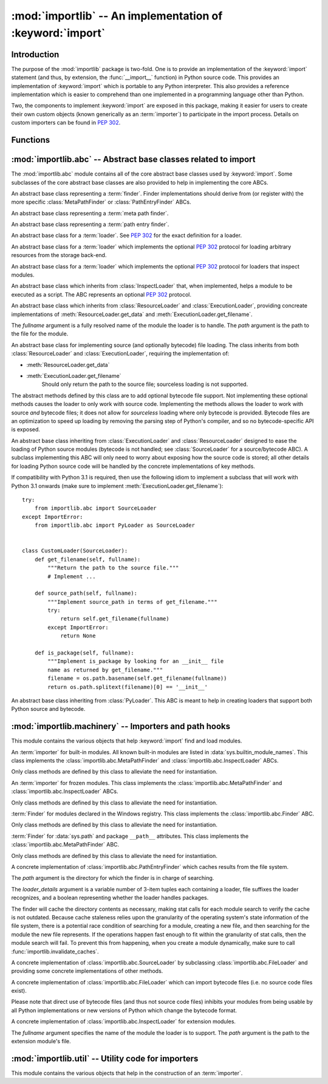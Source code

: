 :mod:`importlib` -- An implementation of :keyword:`import`
==========================================================

.. module:: importlib
   :synopsis: An implementation of the import machinery.

.. moduleauthor:: Brett Cannon <brett@python.org>
.. sectionauthor:: Brett Cannon <brett@python.org>

.. versionadded:: 3.1


Introduction
------------

The purpose of the :mod:`importlib` package is two-fold. One is to provide an
implementation of the :keyword:`import` statement (and thus, by extension, the
:func:`__import__` function) in Python source code. This provides an
implementation of :keyword:`import` which is portable to any Python
interpreter. This also provides a reference implementation which is easier to
comprehend than one implemented in a programming language other than Python.

Two, the components to implement :keyword:`import` are exposed in this
package, making it easier for users to create their own custom objects (known
generically as an :term:`importer`) to participate in the import process.
Details on custom importers can be found in :pep:`302`.

.. seealso::

    :ref:`import`
        The language reference for the :keyword:`import` statement.

    `Packages specification <http://www.python.org/doc/essays/packages.html>`__
        Original specification of packages. Some semantics have changed since
        the writing of this document (e.g. redirecting based on ``None``
        in :data:`sys.modules`).

    The :func:`.__import__` function
        The :keyword:`import` statement is syntactic sugar for this function.

    :pep:`235`
        Import on Case-Insensitive Platforms

    :pep:`263`
        Defining Python Source Code Encodings

    :pep:`302`
        New Import Hooks

    :pep:`328`
        Imports: Multi-Line and Absolute/Relative

    :pep:`366`
        Main module explicit relative imports

    :pep:`3120`
        Using UTF-8 as the Default Source Encoding

    :pep:`3147`
        PYC Repository Directories


Functions
---------

.. function:: __import__(name, globals={}, locals={}, fromlist=list(), level=0)

    An implementation of the built-in :func:`__import__` function.

.. function:: import_module(name, package=None)

    Import a module. The *name* argument specifies what module to
    import in absolute or relative terms
    (e.g. either ``pkg.mod`` or ``..mod``). If the name is
    specified in relative terms, then the *package* argument must be set to
    the name of the package which is to act as the anchor for resolving the
    package name (e.g. ``import_module('..mod', 'pkg.subpkg')`` will import
    ``pkg.mod``).

    The :func:`import_module` function acts as a simplifying wrapper around
    :func:`importlib.__import__`. This means all semantics of the function are
    derived from :func:`importlib.__import__`, including requiring the package
    from which an import is occurring to have been previously imported
    (i.e., *package* must already be imported). The most important difference
    is that :func:`import_module` returns the most nested package or module
    that was imported (e.g. ``pkg.mod``), while :func:`__import__` returns the
    top-level package or module (e.g. ``pkg``).

.. function:: find_loader(name, path=None)

   Find the loader for a module, optionally within the specified *path*. If the
   module is in :attr:`sys.modules`, then ``sys.modules[name].__loader__`` is
   returned (unless the loader would be ``None``, in which case
   :exc:`ValueError` is raised). Otherwise a search using :attr:`sys.meta_path`
   is done. ``None`` is returned if no loader is found.

   A dotted name does not have its parent's implicitly imported. If that is
   desired (although not nessarily required to find the loader, it will most
   likely be needed if the loader actually is used to load the module), then
   you will have to import the packages containing the module prior to calling
   this function.

.. function:: invalidate_caches()

   Invalidate the internal caches of the finders stored at
   :data:`sys.path_importer_cache`. If a finder implements
   :meth:`abc.Finder.invalidate_caches()` then it will be called to perform the
   invalidation.  This function may be needed if some modules are installed
   while your program is running and you expect the program to notice the
   changes.

   .. versionadded:: 3.3


:mod:`importlib.abc` -- Abstract base classes related to import
---------------------------------------------------------------

.. module:: importlib.abc
    :synopsis: Abstract base classes related to import

The :mod:`importlib.abc` module contains all of the core abstract base classes
used by :keyword:`import`. Some subclasses of the core abstract base classes
are also provided to help in implementing the core ABCs.


.. class:: Finder

   An abstract base class representing a :term:`finder`.  Finder
   implementations should derive from (or register with) the more specific
   :class:`MetaPathFinder` or :class:`PathEntryFinder` ABCs.

   .. method:: invalidate_caches()

      An optional method which, when called, should invalidate any internal
      cache used by the finder. Used by :func:`invalidate_caches()` when
      invalidating the caches of all cached finders.

   .. versionchanged:: 3.3
      The API signatures for meta path finders and path entry finders
      were separated by PEP 420. Accordingly, the Finder ABC no
      longer requires implementation of a ``find_module()`` method.


.. class:: MetaPathFinder(Finder)

   An abstract base class representing a :term:`meta path finder`.

   .. versionadded:: 3.3

   .. method:: find_module(fullname, path)

      An abstract method for finding a :term:`loader` for the specified
      module.  If this is a top-level import, *path* will be ``None``.
      Otheriwse, this is a search for a subpackage or module and *path*
      will be the value of :attr:`__path__` from the parent
      package. If a loader cannot be found, ``None`` is returned.


.. class:: PathEntryFinder(Finder)

   An abstract base class representing a :term:`path entry finder`.

   .. versionadded:: 3.3

   .. method:: find_loader(self, fullname):

      An abstract method for finding a :term:`loader` for the specified
      module.  Returns a 2-tuple of ``(loader, portion)`` where portion is a
      sequence of file system locations contributing to part of a namespace
      package.  The sequence may be empty.


.. class:: Loader

    An abstract base class for a :term:`loader`.
    See :pep:`302` for the exact definition for a loader.

    .. method:: load_module(fullname)

        An abstract method for loading a module. If the module cannot be
        loaded, :exc:`ImportError` is raised, otherwise the loaded module is
        returned.

        If the requested module already exists in :data:`sys.modules`, that
        module should be used and reloaded.
        Otherwise the loader should create a new module and insert it into
        :data:`sys.modules` before any loading begins, to prevent recursion
        from the import. If the loader inserted a module and the load fails, it
        must be removed by the loader from :data:`sys.modules`; modules already
        in :data:`sys.modules` before the loader began execution should be left
        alone. The :func:`importlib.util.module_for_loader` decorator handles
        all of these details.

        The loader should set several attributes on the module.
        (Note that some of these attributes can change when a module is
        reloaded.)

        - :attr:`__name__`
            The name of the module.

        - :attr:`__file__`
            The path to where the module data is stored (not set for built-in
            modules).

        - :attr:`__path__`
            A list of strings specifying the search path within a
            package. This attribute is not set on modules.

        - :attr:`__package__`
            The parent package for the module/package. If the module is
            top-level then it has a value of the empty string. The
            :func:`importlib.util.set_package` decorator can handle the details
            for :attr:`__package__`.

        - :attr:`__loader__`
            The loader used to load the module.
            (This is not set by the built-in import machinery,
            but it should be set whenever a :term:`loader` is used.)

    .. method:: module_repr(module)

        An abstract method which when implemented calculates and returns the
        given module's repr, as a string.

        .. versionadded: 3.3


.. class:: ResourceLoader

    An abstract base class for a :term:`loader` which implements the optional
    :pep:`302` protocol for loading arbitrary resources from the storage
    back-end.

    .. method:: get_data(path)

        An abstract method to return the bytes for the data located at *path*.
        Loaders that have a file-like storage back-end
        that allows storing arbitrary data
        can implement this abstract method to give direct access
        to the data stored. :exc:`IOError` is to be raised if the *path* cannot
        be found. The *path* is expected to be constructed using a module's
        :attr:`__file__` attribute or an item from a package's :attr:`__path__`.


.. class:: InspectLoader

    An abstract base class for a :term:`loader` which implements the optional
    :pep:`302` protocol for loaders that inspect modules.

    .. method:: get_code(fullname)

        An abstract method to return the :class:`code` object for a module.
        ``None`` is returned if the module does not have a code object
        (e.g. built-in module).  :exc:`ImportError` is raised if loader cannot
        find the requested module.

    .. method:: get_source(fullname)

        An abstract method to return the source of a module. It is returned as
        a text string with universal newlines. Returns ``None`` if no
        source is available (e.g. a built-in module). Raises :exc:`ImportError`
        if the loader cannot find the module specified.

    .. method:: is_package(fullname)

        An abstract method to return a true value if the module is a package, a
        false value otherwise. :exc:`ImportError` is raised if the
        :term:`loader` cannot find the module.


.. class:: ExecutionLoader

    An abstract base class which inherits from :class:`InspectLoader` that,
    when implemented, helps a module to be executed as a script. The ABC
    represents an optional :pep:`302` protocol.

    .. method:: get_filename(fullname)

        An abstract method that is to return the value of :attr:`__file__` for
        the specified module. If no path is available, :exc:`ImportError` is
        raised.

        If source code is available, then the method should return the path to
        the source file, regardless of whether a bytecode was used to load the
        module.


.. class:: FileLoader(fullname, path)

   An abstract base class which inherits from :class:`ResourceLoader` and
   :class:`ExecutionLoader`, providing concreate implementations of
   :meth:`ResourceLoader.get_data` and :meth:`ExecutionLoader.get_filename`.

   The *fullname* argument is a fully resolved name of the module the loader is
   to handle. The *path* argument is the path to the file for the module.

   .. versionadded:: 3.3

   .. attribute:: name

      The name of the module the loader can handle.

   .. attribute:: path

      Path to the file of the module.

   .. method:: load_module(fullname)

      Calls super's ``load_module()``.

   .. method:: get_filename(fullname)

      Returns :attr:`path`.

   .. method:: get_data(path)

      Returns the open, binary file for *path*.


.. class:: SourceLoader

    An abstract base class for implementing source (and optionally bytecode)
    file loading. The class inherits from both :class:`ResourceLoader` and
    :class:`ExecutionLoader`, requiring the implementation of:

    * :meth:`ResourceLoader.get_data`
    * :meth:`ExecutionLoader.get_filename`
          Should only return the path to the source file; sourceless
          loading is not supported.

    The abstract methods defined by this class are to add optional bytecode
    file support. Not implementing these optional methods causes the loader to
    only work with source code. Implementing the methods allows the loader to
    work with source *and* bytecode files; it does not allow for *sourceless*
    loading where only bytecode is provided.  Bytecode files are an
    optimization to speed up loading by removing the parsing step of Python's
    compiler, and so no bytecode-specific API is exposed.

    .. method:: path_stats(self, path)

        Optional abstract method which returns a :class:`dict` containing
        metadata about the specifed path.  Supported dictionary keys are:

        - ``'mtime'`` (mandatory): an integer or floating-point number
          representing the modification time of the source code;
        - ``'size'`` (optional): the size in bytes of the source code.

        Any other keys in the dictionary are ignored, to allow for future
        extensions.

        .. versionadded:: 3.3

    .. method:: path_mtime(self, path)

        Optional abstract method which returns the modification time for the
        specified path.

        .. deprecated:: 3.3
           This method is deprecated in favour of :meth:`path_stats`.  You don't
           have to implement it, but it is still available for compatibility
           purposes.

    .. method:: set_data(self, path, data)

        Optional abstract method which writes the specified bytes to a file
        path. Any intermediate directories which do not exist are to be created
        automatically.

        When writing to the path fails because the path is read-only
        (:attr:`errno.EACCES`), do not propagate the exception.

    .. method:: get_code(self, fullname)

        Concrete implementation of :meth:`InspectLoader.get_code`.

    .. method:: load_module(self, fullname)

        Concrete implementation of :meth:`Loader.load_module`.

    .. method:: get_source(self, fullname)

        Concrete implementation of :meth:`InspectLoader.get_source`.

    .. method:: is_package(self, fullname)

        Concrete implementation of :meth:`InspectLoader.is_package`. A module
        is determined to be a package if its file path (as provided by
        :meth:`ExecutionLoader.get_filename`) is a file named
        ``__init__`` when the file extension is removed **and** the module name
        itself does not end in ``__init__``.


.. class:: PyLoader

    An abstract base class inheriting from
    :class:`ExecutionLoader` and
    :class:`ResourceLoader` designed to ease the loading of
    Python source modules (bytecode is not handled; see
    :class:`SourceLoader` for a source/bytecode ABC). A subclass
    implementing this ABC will only need to worry about exposing how the source
    code is stored; all other details for loading Python source code will be
    handled by the concrete implementations of key methods.

    .. deprecated:: 3.2
        This class has been deprecated in favor of :class:`SourceLoader` and is
        slated for removal in Python 3.4. See below for how to create a
        subclass that is compatible with Python 3.1 onwards.

    If compatibility with Python 3.1 is required, then use the following idiom
    to implement a subclass that will work with Python 3.1 onwards (make sure
    to implement :meth:`ExecutionLoader.get_filename`)::

        try:
            from importlib.abc import SourceLoader
        except ImportError:
            from importlib.abc import PyLoader as SourceLoader


        class CustomLoader(SourceLoader):
            def get_filename(self, fullname):
                """Return the path to the source file."""
                # Implement ...

            def source_path(self, fullname):
                """Implement source_path in terms of get_filename."""
                try:
                    return self.get_filename(fullname)
                except ImportError:
                    return None

            def is_package(self, fullname):
                """Implement is_package by looking for an __init__ file
                name as returned by get_filename."""
                filename = os.path.basename(self.get_filename(fullname))
                return os.path.splitext(filename)[0] == '__init__'


    .. method:: source_path(fullname)

        An abstract method that returns the path to the source code for a
        module. Should return ``None`` if there is no source code.
        Raises :exc:`ImportError` if the loader knows it cannot handle the
        module.

    .. method:: get_filename(fullname)

        A concrete implementation of
        :meth:`importlib.abc.ExecutionLoader.get_filename` that
        relies on :meth:`source_path`. If :meth:`source_path` returns
        ``None``, then :exc:`ImportError` is raised.

    .. method:: load_module(fullname)

        A concrete implementation of :meth:`importlib.abc.Loader.load_module`
        that loads Python source code. All needed information comes from the
        abstract methods required by this ABC. The only pertinent assumption
        made by this method is that when loading a package
        :attr:`__path__` is set to ``[os.path.dirname(__file__)]``.

    .. method:: get_code(fullname)

        A concrete implementation of
        :meth:`importlib.abc.InspectLoader.get_code` that creates code objects
        from Python source code, by requesting the source code (using
        :meth:`source_path` and :meth:`get_data`) and compiling it with the
        built-in :func:`compile` function.

    .. method:: get_source(fullname)

        A concrete implementation of
        :meth:`importlib.abc.InspectLoader.get_source`. Uses
        :meth:`importlib.abc.ResourceLoader.get_data` and :meth:`source_path`
        to get the source code.  It tries to guess the source encoding using
        :func:`tokenize.detect_encoding`.


.. class:: PyPycLoader

    An abstract base class inheriting from :class:`PyLoader`.
    This ABC is meant to help in creating loaders that support both Python
    source and bytecode.

    .. deprecated:: 3.2
        This class has been deprecated in favor of :class:`SourceLoader` and to
        properly support :pep:`3147`. If compatibility is required with
        Python 3.1, implement both :class:`SourceLoader` and :class:`PyLoader`;
        instructions on how to do so are included in the documentation for
        :class:`PyLoader`. Do note that this solution will not support
        sourceless/bytecode-only loading; only source *and* bytecode loading.

    .. versionchanged:: 3.3
       Updated to parse (but not use) the new source size field in bytecode
       files when reading and to write out the field properly when writing.

    .. method:: source_mtime(fullname)

        An abstract method which returns the modification time for the source
        code of the specified module. The modification time should be an
        integer. If there is no source code, return ``None``. If the
        module cannot be found then :exc:`ImportError` is raised.

    .. method:: bytecode_path(fullname)

        An abstract method which returns the path to the bytecode for the
        specified module, if it exists. It returns ``None``
        if no bytecode exists (yet).
        Raises :exc:`ImportError` if the loader knows it cannot handle the
        module.

    .. method:: get_filename(fullname)

        A concrete implementation of
        :meth:`ExecutionLoader.get_filename` that relies on
        :meth:`PyLoader.source_path` and :meth:`bytecode_path`.
        If :meth:`source_path` returns a path, then that value is returned.
        Else if :meth:`bytecode_path` returns a path, that path will be
        returned. If a path is not available from both methods,
        :exc:`ImportError` is raised.

    .. method:: write_bytecode(fullname, bytecode)

        An abstract method which has the loader write *bytecode* for future
        use. If the bytecode is written, return ``True``. Return
        ``False`` if the bytecode could not be written. This method
        should not be called if :data:`sys.dont_write_bytecode` is true.
        The *bytecode* argument should be a bytes string or bytes array.


:mod:`importlib.machinery` -- Importers and path hooks
------------------------------------------------------

.. module:: importlib.machinery
    :synopsis: Importers and path hooks

This module contains the various objects that help :keyword:`import`
find and load modules.

.. attribute:: SOURCE_SUFFIXES

   A list of strings representing the recognized file suffixes for source
   modules.

   .. versionadded:: 3.3

.. attribute:: DEBUG_BYTECODE_SUFFIXES

   A list of strings representing the file suffixes for non-optimized bytecode
   modules.

   .. versionadded:: 3.3

.. attribute:: OPTIMIZED_BYTECODE_SUFFIXES

   A list of strings representing the file suffixes for optimized bytecode
   modules.

   .. versionadded:: 3.3

.. attribute:: BYTECODE_SUFFIXES

   A list of strings representing the recognized file suffixes for bytecode
   modules. Set to either :attr:`DEBUG_BYTECODE_SUFFIXES` or
   :attr:`OPTIMIZED_BYTECODE_SUFFIXES` based on whether ``__debug__`` is true.

   .. versionadded:: 3.3

.. attribute:: EXTENSION_SUFFIXES

   A list of strings representing the recognized file suffixes for
   extension modules.

   .. versionadded:: 3.3

.. function:: all_suffixes()

   Returns a combined list of strings representing all file suffixes for
   modules recognized by the standard import machinery. This is a
   helper for code which simply needs to know if a filesystem path
   potentially refers to a module without needing any details on the kind
   of module (for example, :func:`inspect.getmodulename`)

   .. versionadded:: 3.3


.. class:: BuiltinImporter

    An :term:`importer` for built-in modules. All known built-in modules are
    listed in :data:`sys.builtin_module_names`. This class implements the
    :class:`importlib.abc.MetaPathFinder` and
    :class:`importlib.abc.InspectLoader` ABCs.

    Only class methods are defined by this class to alleviate the need for
    instantiation.


.. class:: FrozenImporter

    An :term:`importer` for frozen modules. This class implements the
    :class:`importlib.abc.MetaPathFinder` and
    :class:`importlib.abc.InspectLoader` ABCs.

    Only class methods are defined by this class to alleviate the need for
    instantiation.


.. class:: WindowsRegistryFinder

   :term:`Finder` for modules declared in the Windows registry.  This class
   implements the :class:`importlib.abc.Finder` ABC.

   Only class methods are defined by this class to alleviate the need for
   instantiation.

   .. versionadded:: 3.3


.. class:: PathFinder

    :term:`Finder` for :data:`sys.path` and package ``__path__`` attributes.
    This class implements the :class:`importlib.abc.MetaPathFinder` ABC.

    Only class methods are defined by this class to alleviate the need for
    instantiation.

    .. classmethod:: find_module(fullname, path=None)

        Class method that attempts to find a :term:`loader` for the module
        specified by *fullname* on :data:`sys.path` or, if defined, on
        *path*. For each path entry that is searched,
        :data:`sys.path_importer_cache` is checked. If a non-false object is
        found then it is used as the :term:`finder` to look for the module
        being searched for. If no entry is found in
        :data:`sys.path_importer_cache`, then :data:`sys.path_hooks` is
        searched for a finder for the path entry and, if found, is stored in
        :data:`sys.path_importer_cache` along with being queried about the
        module. If no finder is ever found then ``None`` is both stored in
        the cache and returned.


.. class:: FileFinder(path, \*loader_details)

   A concrete implementation of :class:`importlib.abc.PathEntryFinder` which
   caches results from the file system.

   The *path* argument is the directory for which the finder is in charge of
   searching.

   The *loader_details* argument is a variable number of 3-item tuples each
   containing a loader, file suffixes the loader recognizes, and a boolean
   representing whether the loader handles packages.

   The finder will cache the directory contents as necessary, making stat calls
   for each module search to verify the cache is not outdated. Because cache
   staleness relies upon the granularity of the operating system's state
   information of the file system, there is a potential race condition of
   searching for a module, creating a new file, and then searching for the
   module the new file represents. If the operations happen fast enough to fit
   within the granularity of stat calls, then the module search will fail. To
   prevent this from happening, when you create a module dynamically, make sure
   to call :func:`importlib.invalidate_caches`.

   .. versionadded:: 3.3

   .. attribute:: path

      The path the finder will search in.

   .. method:: find_module(fullname)

      Attempt to find the loader to handle *fullname* within :attr:`path`.

   .. method:: invalidate_caches()

      Clear out the internal cache.

   .. classmethod:: path_hook(\*loader_details)

      A class method which returns a closure for use on :attr:`sys.path_hooks`.
      An instance of :class:`FileFinder` is returned by the closure using the
      path argument given to the closure directly and *loader_details*
      indirectly.

      If the argument to the closure is not an existing directory,
      :exc:`ImportError` is raised.


.. class:: SourceFileLoader(fullname, path)

   A concrete implementation of :class:`importlib.abc.SourceLoader` by
   subclassing :class:`importlib.abc.FileLoader` and providing some concrete
   implementations of other methods.

   .. versionadded:: 3.3

   .. attribute:: name

      The name of the module that this loader will handle.

   .. attribute:: path

      The path to the source file.

   .. method:: is_package(fullname)

      Return true if :attr:`path` appears to be for a package.

   .. method:: path_stats(path)

      Concrete implementation of :meth:`importlib.abc.SourceLoader.path_stats`.

   .. method:: set_data(path, data)

      Concrete implementation of :meth:`importlib.abc.SourceLoader.set_data`.


.. class:: SourcelessFileLoader(fullname, path)

   A concrete implementation of :class:`importlib.abc.FileLoader` which can
   import bytecode files (i.e. no source code files exist).

   Please note that direct use of bytecode files (and thus not source code
   files) inhibits your modules from being usable by all Python
   implementations or new versions of Python which change the bytecode
   format.

   .. versionadded:: 3.3

   .. attribute:: name

      The name of the module the loader will handle.

   .. attribute:: path

      The path to the bytecode file.

   .. method:: is_package(fullname)

      Determines if the module is a package based on :attr:`path`.

   .. method:: get_code(fullname)

      Returns the code object for :attr:`name` created from :attr:`path`.

   .. method:: get_source(fullname)

      Returns ``None`` as bytecode files have no source when this loader is
      used.


.. class:: ExtensionFileLoader(fullname, path)

   A concrete implementation of :class:`importlib.abc.InspectLoader` for
   extension modules.

   The *fullname* argument specifies the name of the module the loader is to
   support. The *path* argument is the path to the extension module's file.

   .. versionadded:: 3.3

   .. attribute:: name

      Name of the module the loader supports.

   .. attribute:: path

      Path to the extension module.

   .. method:: load_module(fullname)

      Loads the extension module if and only if *fullname* is the same as
      :attr:`name` or is ``None``.

   .. method:: is_package(fullname)

      Returns ``False`` as extension modules can never be packages.

   .. method:: get_code(fullname)

      Returns ``None`` as extension modules lack a code object.

   .. method:: get_source(fullname)

      Returns ``None`` as extension modules do not have source code.


:mod:`importlib.util` -- Utility code for importers
---------------------------------------------------

.. module:: importlib.util
    :synopsis: Utility code for importers

This module contains the various objects that help in the construction of
an :term:`importer`.

.. function:: resolve_name(name, package)

   Resolve a relative module name to an absolute one.

   If  **name** has no leading dots, then **name** is simply returned. This
   allows for usage such as
   ``importlib.util.resolve_name('sys', __package__)`` without doing a
   check to see if the **package** argument is needed.

   :exc:`ValueError` is raised if **name** is a relative module name but
   package is a false value (e.g. ``None`` or the empty string).
   :exc:`ValueError` is also raised a relative name would escape its containing
   package (e.g. requesting ``..bacon`` from within the ``spam`` package).

   .. versionadded:: 3.3

.. decorator:: module_for_loader

    A :term:`decorator` for a :term:`loader` method,
    to handle selecting the proper
    module object to load with. The decorated method is expected to have a call
    signature taking two positional arguments
    (e.g. ``load_module(self, module)``) for which the second argument
    will be the module **object** to be used by the loader.
    Note that the decorator will not work on static methods because of the
    assumption of two arguments.

    The decorated method will take in the **name** of the module to be loaded
    as expected for a :term:`loader`. If the module is not found in
    :data:`sys.modules` then a new one is constructed with its
    :attr:`__name__` attribute set to **name**, :attr:`__loader__` set to
    **self**, and :attr:`__package__` set if
    :meth:`importlib.abc.InspectLoader.is_package` is defined for **self** and
    does not raise :exc:`ImportError` for **name**. If a new module is not
    needed then the module found in :data:`sys.modules` will be passed into the
    method.

    If an exception is raised by the decorated method and a module was added to
    :data:`sys.modules` it will be removed to prevent a partially initialized
    module from being in left in :data:`sys.modules`. If the module was already
    in :data:`sys.modules` then it is left alone.

    Use of this decorator handles all the details of which module object a
    loader should initialize as specified by :pep:`302` as best as possible.

    .. versionchanged:: 3.3
       :attr:`__loader__` and :attr:`__package__` are automatically set
       (when possible).

.. decorator:: set_loader

    A :term:`decorator` for a :term:`loader` method,
    to set the :attr:`__loader__`
    attribute on loaded modules. If the attribute is already set the decorator
    does nothing. It is assumed that the first positional argument to the
    wrapped method (i.e. ``self``) is what :attr:`__loader__` should be set to.

   .. note::

      It is recommended that :func:`module_for_loader` be used over this
      decorator as it subsumes this functionality.


.. decorator:: set_package

    A :term:`decorator` for a :term:`loader` to set the :attr:`__package__`
    attribute on the module returned by the loader. If :attr:`__package__` is
    set and has a value other than ``None`` it will not be changed.
    Note that the module returned by the loader is what has the attribute
    set on and not the module found in :data:`sys.modules`.

    Reliance on this decorator is discouraged when it is possible to set
    :attr:`__package__` before importing. By
    setting it beforehand the code for the module is executed with the
    attribute set and thus can be used by global level code during
    initialization.

   .. note::

      It is recommended that :func:`module_for_loader` be used over this
      decorator as it subsumes this functionality.
